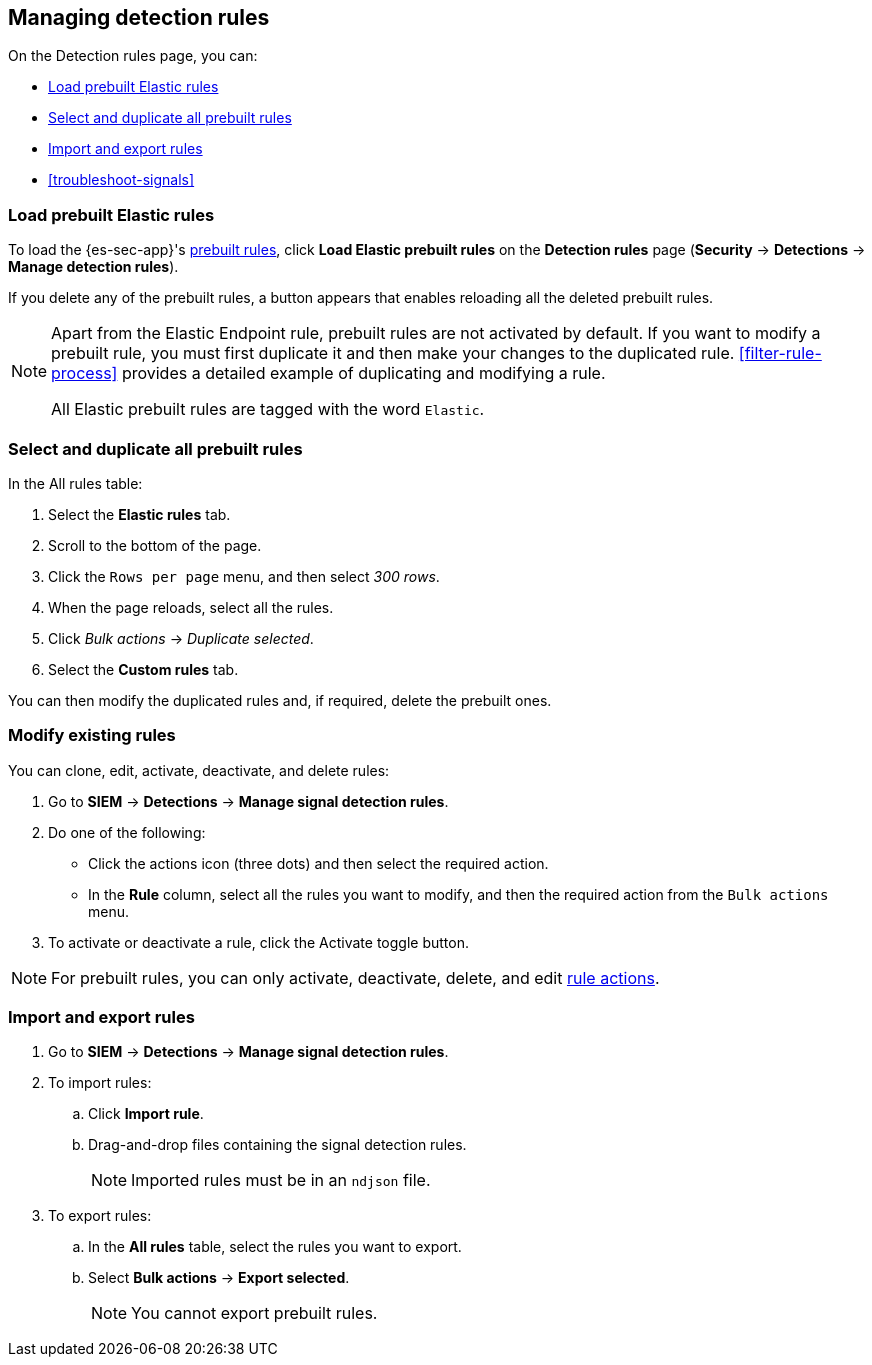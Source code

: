 [[rules-ui-management]]
[role="xpack"]
== Managing detection rules

On the Detection rules page, you can:

* <<load-prebuilt-rules>>
* <<select-all-prebuilt-rules>>
* <<import-export-rules-ui>>
* <<troubleshoot-signals>>

[float]
[[load-prebuilt-rules]]
=== Load prebuilt Elastic rules

To load the {es-sec-app}'s <<prebuilt-rules, prebuilt rules>>, click
*Load Elastic prebuilt rules* on the *Detection rules* page (*Security* -> 
*Detections* -> *Manage detection rules*).

If you delete any of the prebuilt rules, a button appears that enables 
reloading all the deleted prebuilt rules.

[NOTE]
==============
Apart from the Elastic Endpoint rule, prebuilt rules are not activated by
default. If you want to modify a prebuilt  rule, you must first duplicate it
and then make your changes to the duplicated rule. <<filter-rule-process>>
provides a detailed example of duplicating and modifying a rule.

All Elastic prebuilt rules are tagged with the word `Elastic`.
==============

[float]
[[select-all-prebuilt-rules]]
=== Select and duplicate all prebuilt rules

In the All rules table:

. Select the *Elastic rules* tab.
. Scroll to the bottom of the page.
. Click the `Rows per page` menu, and then select _300 rows_.
. When the page reloads, select all the rules.
. Click _Bulk actions_ -> _Duplicate selected_.
. Select the *Custom rules* tab.

You can then modify the duplicated rules and, if required, delete the prebuilt 
ones.

[float]
[[manage-rules-ui]]
=== Modify existing rules

You can clone, edit, activate, deactivate, and delete rules:

. Go to *SIEM* -> *Detections* -> *Manage signal detection rules*.
. Do one of the following:
* Click the actions icon (three dots) and then select the required action.
* In the *Rule* column, select all the rules you want to modify, and then the 
required action from the `Bulk actions` menu.
. To activate or deactivate a rule, click the Activate toggle button.

NOTE: For prebuilt rules, you can only activate, deactivate, delete, and edit
<<rule-actions, rule actions>>.

[float]
[[import-export-rules-ui]]
=== Import and export rules

. Go to *SIEM* -> *Detections* -> *Manage signal detection rules*.
. To import rules:
.. Click *Import rule*.
.. Drag-and-drop files containing the signal detection rules.
+
NOTE: Imported rules must be in an `ndjson` file.

. To export rules:
.. In the *All rules* table, select the rules you want to export.
.. Select *Bulk actions* -> *Export selected*.
+
NOTE: You cannot export prebuilt rules.

